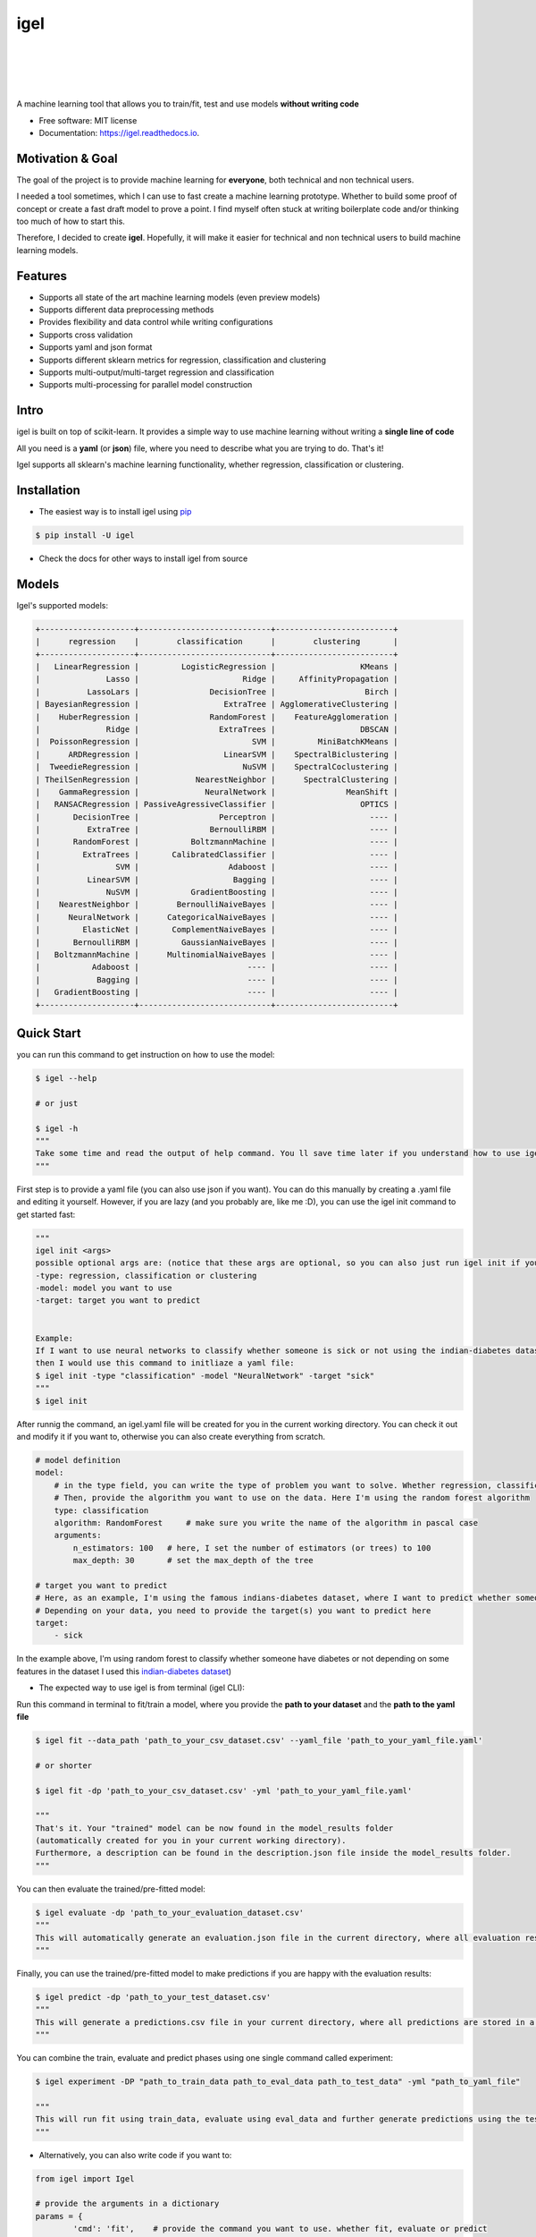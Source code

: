 ====
igel
====

.. image:: assets/logo.jpg
    :width: 100%
    :scale: 100%
    :align: center
    :alt: igel-icon

|

|

.. image:: https://img.shields.io/pypi/v/igel?color=green
        :alt: PyPI
        :target: https://pypi.python.org/pypi/igel

.. image:: https://img.shields.io/travis/nidhaloff/igel.svg
        :target: https://travis-ci.com/nidhaloff/igel

.. image:: https://pepy.tech/badge/igel
        :target: https://pepy.tech/project/igel

.. image:: https://pepy.tech/badge/igel/month
        :target: https://pepy.tech/project/igel/month

.. image:: https://readthedocs.org/projects/igel/badge/?version=latest
        :target: https://igel.readthedocs.io/en/latest/?badge=latest
        :alt: Documentation Status

.. image:: https://img.shields.io/pypi/wheel/igel
        :alt: PyPI - Wheel
        :target: https://pypi.python.org/pypi/igel

.. image:: https://img.shields.io/pypi/status/igel
        :alt: PyPI - Status
        :target: https://pypi.python.org/pypi/igel

.. image:: https://img.shields.io/twitter/url?url=https%3A%2F%2Ftwitter.com%2FNidhalBaccouri
        :alt: Twitter URL
        :target: https://twitter.com/NidhalBaccouri

|
|

A machine learning tool that allows you to train/fit, test and use models **without writing code**


* Free software: MIT license
* Documentation: https://igel.readthedocs.io.

Motivation & Goal
------------------

The goal of the project is to provide machine learning for **everyone**, both technical and non technical
users.

I needed a tool sometimes, which I can use to fast create a machine learning prototype. Whether to build
some proof of concept or create a fast draft model to prove a point. I find myself often stuck at writing
boilerplate code and/or thinking too much of how to start this.

Therefore, I decided to create **igel**. Hopefully, it will make it easier for technical and non technical
users to build machine learning models.

Features
---------
- Supports all state of the art machine learning models (even preview models)
- Supports different data preprocessing methods
- Provides flexibility and data control while writing configurations
- Supports cross validation
- Supports yaml and json format
- Supports different sklearn metrics for regression, classification and clustering
- Supports multi-output/multi-target regression and classification
- Supports multi-processing for parallel model construction

Intro
--------

igel is built on top of scikit-learn. It provides a simple way to use machine learning without writing
a **single line of code**

All you need is a **yaml** (or **json**) file, where you need to describe what you are trying to do. That's it!

Igel supports all sklearn's machine learning functionality, whether regression, classification or clustering.

Installation
-------------

- The easiest way is to install igel using `pip <https://packaging.python.org/guides/tool-recommendations/>`_

.. code-block:: console

    $ pip install -U igel

- Check the docs for other ways to install igel from source

Models
-------

Igel's supported models:

.. code-block:: console

        +--------------------+----------------------------+-------------------------+
        |      regression    |        classification      |        clustering       |
        +--------------------+----------------------------+-------------------------+
        |   LinearRegression |         LogisticRegression |                  KMeans |
        |              Lasso |                      Ridge |     AffinityPropagation |
        |          LassoLars |               DecisionTree |                   Birch |
        | BayesianRegression |                  ExtraTree | AgglomerativeClustering |
        |    HuberRegression |               RandomForest |    FeatureAgglomeration |
        |              Ridge |                 ExtraTrees |                  DBSCAN |
        |  PoissonRegression |                        SVM |         MiniBatchKMeans |
        |      ARDRegression |                  LinearSVM |    SpectralBiclustering |
        |  TweedieRegression |                      NuSVM |    SpectralCoclustering |
        | TheilSenRegression |            NearestNeighbor |      SpectralClustering |
        |    GammaRegression |              NeuralNetwork |               MeanShift |
        |   RANSACRegression | PassiveAgressiveClassifier |                  OPTICS |
        |       DecisionTree |                 Perceptron |                    ---- |
        |          ExtraTree |               BernoulliRBM |                    ---- |
        |       RandomForest |           BoltzmannMachine |                    ---- |
        |         ExtraTrees |       CalibratedClassifier |                    ---- |
        |                SVM |                   Adaboost |                    ---- |
        |          LinearSVM |                    Bagging |                    ---- |
        |              NuSVM |           GradientBoosting |                    ---- |
        |    NearestNeighbor |        BernoulliNaiveBayes |                    ---- |
        |      NeuralNetwork |      CategoricalNaiveBayes |                    ---- |
        |         ElasticNet |       ComplementNaiveBayes |                    ---- |
        |       BernoulliRBM |         GaussianNaiveBayes |                    ---- |
        |   BoltzmannMachine |      MultinomialNaiveBayes |                    ---- |
        |           Adaboost |                       ---- |                    ---- |
        |            Bagging |                       ---- |                    ---- |
        |   GradientBoosting |                       ---- |                    ---- |
        +--------------------+----------------------------+-------------------------+

Quick Start
------------

you can run this command to get instruction on how to use the model:

.. code-block:: console

    $ igel --help

    # or just

    $ igel -h
    """
    Take some time and read the output of help command. You ll save time later if you understand how to use igel.
    """

First step is to provide a yaml file (you can also use json if you want). You can do this manually by creating a .yaml file and editing it yourself.
However, if you are lazy (and you probably are, like me :D), you can use the igel init command to get started fast:

.. code-block:: console

    """
    igel init <args>
    possible optional args are: (notice that these args are optional, so you can also just run igel init if you want)
    -type: regression, classification or clustering
    -model: model you want to use
    -target: target you want to predict


    Example:
    If I want to use neural networks to classify whether someone is sick or not using the indian-diabetes dataset,
    then I would use this command to initliaze a yaml file:
    $ igel init -type "classification" -model "NeuralNetwork" -target "sick"
    """
    $ igel init

After runnig the command, an igel.yaml file will be created for you in the current working directory. You can
check it out and modify it if you want to, otherwise you can also create everything from scratch.

.. code-block:: yaml

        # model definition
        model:
            # in the type field, you can write the type of problem you want to solve. Whether regression, classification or clustering
            # Then, provide the algorithm you want to use on the data. Here I'm using the random forest algorithm
            type: classification
            algorithm: RandomForest     # make sure you write the name of the algorithm in pascal case
            arguments:
                n_estimators: 100   # here, I set the number of estimators (or trees) to 100
                max_depth: 30       # set the max_depth of the tree

        # target you want to predict
        # Here, as an example, I'm using the famous indians-diabetes dataset, where I want to predict whether someone have diabetes or not.
        # Depending on your data, you need to provide the target(s) you want to predict here
        target:
            - sick

In the example above, I'm using random forest to classify whether someone have
diabetes or not depending on some features in the dataset
I used this `indian-diabetes dataset <https://www.kaggle.com/uciml/pima-indians-diabetes-database>`_)


- The expected way to use igel is from terminal (igel CLI):

Run this command in terminal to fit/train a model, where you provide the **path to your dataset** and the **path to the yaml file**

.. code-block:: console

    $ igel fit --data_path 'path_to_your_csv_dataset.csv' --yaml_file 'path_to_your_yaml_file.yaml'

    # or shorter

    $ igel fit -dp 'path_to_your_csv_dataset.csv' -yml 'path_to_your_yaml_file.yaml'

    """
    That's it. Your "trained" model can be now found in the model_results folder
    (automatically created for you in your current working directory).
    Furthermore, a description can be found in the description.json file inside the model_results folder.
    """

You can then evaluate the trained/pre-fitted model:

.. code-block:: console

    $ igel evaluate -dp 'path_to_your_evaluation_dataset.csv'
    """
    This will automatically generate an evaluation.json file in the current directory, where all evaluation results are stored
    """

Finally, you can use the trained/pre-fitted model to make predictions if you are happy with the evaluation results:

.. code-block:: console

    $ igel predict -dp 'path_to_your_test_dataset.csv'
    """
    This will generate a predictions.csv file in your current directory, where all predictions are stored in a csv file
    """

You can combine the train, evaluate and predict phases using one single command called experiment:

.. code-block:: console

    $ igel experiment -DP "path_to_train_data path_to_eval_data path_to_test_data" -yml "path_to_yaml_file"

    """
    This will run fit using train_data, evaluate using eval_data and further generate predictions using the test_data
    """

- Alternatively, you can also write code if you want to:

..  code-block:: python

    from igel import Igel

    # provide the arguments in a dictionary
    params = {
            'cmd': 'fit',    # provide the command you want to use. whether fit, evaluate or predict
            'data_path': 'path_to_your_dataset',
            'yaml_path': 'path_to_your_yaml_file'
    }

    Igel(**params)
    """
    check the examples folder for more
    """

Overview
----------
The main goal of igel is to provide you with a way to train/fit, evaluate and use models without writing code.
Instead, all you need is to provide/describe what you want to do in a simple yaml file.

Basically, you provide description or rather configurations in the yaml file as key value pairs.
Here is an overview of all supported configurations (for now):

.. code-block:: yaml

    # dataset operations
    dataset:
        type: csv
        read_data_options: # options you want to supply for reading your data
            sep:  # Delimiter to use.
            delimiter:  # Alias for sep.
            header:     # Row number(s) to use as the column names, and the start of the data.
            names:  # List of column names to use
            index_col: # Column(s) to use as the row labels of the DataFrame,
            usecols:    # Return a subset of the columns
            squeeze:    # If the parsed data only contains one column then return a Series.
            prefix:     # Prefix to add to column numbers when no header, e.g. ‘X’ for X0, X1, …
            mangle_dupe_cols:   # Duplicate columns will be specified as ‘X’, ‘X.1’, …’X.N’, rather than ‘X’…’X’. Passing in False will cause data to be overwritten if there are duplicate names in the columns.
            dtype:  # Data type for data or columns
            engine:     # Parser engine to use. The C engine is faster while the python engine is currently more feature-complete.
            converters: # Dict of functions for converting values in certain columns. Keys can either be integers or column labels.
            true_values: # Values to consider as True.
            false_values: # Values to consider as False.
            skipinitialspace: # Skip spaces after delimiter.
            skiprows: # Line numbers to skip (0-indexed) or number of lines to skip (int) at the start of the file.
            skipfooter: # Number of lines at bottom of file to skip
            nrows: # Number of rows of file to read. Useful for reading pieces of large files.
            na_values: # Additional strings to recognize as NA/NaN.
            keep_default_na: # Whether or not to include the default NaN values when parsing the data.
            na_filter: # Detect missing value markers (empty strings and the value of na_values). In data without any NAs, passing na_filter=False can improve the performance of reading a large file.
            verbose: # Indicate number of NA values placed in non-numeric columns.
            skip_blank_lines: # If True, skip over blank lines rather than interpreting as NaN values.
            parse_dates: # try parsing the dates
            infer_datetime_format: # If True and parse_dates is enabled, pandas will attempt to infer the format of the datetime strings in the columns, and if it can be inferred, switch to a faster method of parsing them.
            keep_date_col: # If True and parse_dates specifies combining multiple columns then keep the original columns.
            dayfirst: # DD/MM format dates, international and European format.
            cache_dates: # If True, use a cache of unique, converted dates to apply the datetime conversion.
            thousands: # the thousands operator
            decimal: # Character to recognize as decimal point (e.g. use ‘,’ for European data).
            lineterminator: # Character to break file into lines.
            escapechar: # One-character string used to escape other characters.
            comment: # Indicates remainder of line should not be parsed. If found at the beginning of a line, the line will be ignored altogether. This parameter must be a single character.
            encoding: # Encoding to use for UTF when reading/writing (ex. ‘utf-8’).
            dialect: # If provided, this parameter will override values (default or not) for the following parameters: delimiter, doublequote, escapechar, skipinitialspace, quotechar, and quoting
            delim_whitespace: # Specifies whether or not whitespace (e.g. ' ' or '    ') will be used as the sep
            low_memory: # Internally process the file in chunks, resulting in lower memory use while parsing, but possibly mixed type inference.
            memory_map: # If a filepath is provided for filepath_or_buffer, map the file object directly onto memory and access the data directly from there. Using this option can improve performance because there is no longer any I/O overhead.


        split:  # split options
            test_size: 0.2  # 0.2 means 20% for the test data, so 80% are automatically for training
            shuffle: True   # whether to shuffle the data before/while splitting
            stratify: None  # If not None, data is split in a stratified fashion, using this as the class labels.

        preprocess: # preprocessing options
            missing_values: mean    # other possible values: [drop, median, most_frequent, constant] check the docs for more
            encoding:
                type: oneHotEncoding  # other possible values: [labelEncoding]
            scale:  # scaling options
                method: standard    # standardization will scale values to have a 0 mean and 1 standard deviation  | you can also try minmax
                target: inputs  # scale inputs. | other possible values: [outputs, all] # if you choose all then all values in the dataset will be scaled


    # model definition
    model:
        type: classification    # type of the problem you want to solve. | possible values: [regression, classification, clustering]
        algorithm: NeuralNetwork    # which algorithm you want to use. | type igel algorithms in the Terminal to know more
        arguments: default          # model arguments: you can check the available arguments for each model by running igel help in your terminal
        use_cv_estimator: false     # if this is true, the CV class of the specific model will be used if it is supported
        cross_validate:
            cv: # number of kfold (default 5)
            n_jobs:   # The number of CPUs to use to do the computation (default None)
            verbose: # The verbosity level. (default 0)

    # target you want to predict
    target:
        - put the target you want to predict here
        - you can assign many target if you are making a multioutput prediction


E2E Example
-----------

A complete end to end solution is provided in this section to prove the capabilities of **igel**.
As explained previously, you need to create a yaml configuration file. Here is an end to end example for
predicting whether someone have diabetes or not using the **decision tree** algorithm. The dataset can be found in the examples folder.

-  **Fit/Train a model**:

.. code-block:: yaml

        model:
            type: classification
            algorithm: DecisionTree

        target:
            - sick

.. code-block:: console

    $ igel fit -dp path_to_the_dataset -yml path_to_the_yaml_file

That's it, igel will now fit the model for you and save it in a model_results folder in your current directory.


- **Evaluate the model**:

Evaluate the pre-fitted model. Igel will load the pre-fitted model from the model_results directory and evaluate it for you.
You just need to run the evaluate command and provide the path to your evaluation data.

.. code-block:: console

    $ igel evaluate -dp path_to_the_evaluation_dataset

That's it! Igel will evaluate the model and store statistics/results in an **evaluation.json** file inside the model_results folder

- **Predict**:

Use the pre-fitted model to predict on new data. This is done automatically by igel, you just need to provide the
path to your data that you want to use prediction on.

.. code-block:: console

    $ igel predict -dp path_to_the_new_dataset

That's it! Igel will use the pre-fitted model to make predictions and save it in a **predictions.csv** file inside the model_results folder

Advanced Usage
---------------

You can also carry out some preprocessing methods or other operations by providing them in the yaml file.
Here is an example, where the data is split to 80% for training and 20% for validation/testing.
Also, the data are shuffled while splitting.

Furthermore, the data are preprocessed by replacing missing values with the mean ( you can also use median, mode etc..).
check `this link <https://www.kaggle.com/uciml/pima-indians-diabetes-database>`_ for more information


.. code-block:: yaml

        # dataset operations
        dataset:
            split:
                test_size: 0.2
                shuffle: True
                stratify: default

            preprocess: # preprocessing options
                missing_values: mean    # other possible values: [drop, median, most_frequent, constant] check the docs for more
                encoding:
                    type: oneHotEncoding  # other possible values: [labelEncoding]
                scale:  # scaling options
                    method: standard    # standardization will scale values to have a 0 mean and 1 standard deviation  | you can also try minmax
                    target: inputs  # scale inputs. | other possible values: [outputs, all] # if you choose all then all values in the dataset will be scaled

        # model definition
        model:
            type: classification
            algorithm: RandomForest
            arguments:
                # notice that this is the available args for the random forest model. check different available args for all supported models by running igel help
                n_estimators: 100
                max_depth: 20

        # target you want to predict
        target:
            - sick

Then, you can fit the model by running the igel command as shown in the other examples

.. code-block:: console

    $ igel fit -dp path_to_the_dataset -yml path_to_the_yaml_file

For evaluation

.. code-block:: console

    $ igel evaluate -dp path_to_the_evaluation_dataset

For production

.. code-block:: console

    $ igel predict -dp path_to_the_new_dataset

Examples
----------

In the examples folder in the repository, you will find a data folder,where the famous indian-diabetes, iris dataset
and the linnerud (from sklearn) datasets are stored.
Furthermore, there are end to end examples inside each folder, where there are scripts and yaml files that
will help you get started.


The indian-diabetes-example folder contains two examples to help you get started:

- The first example is using a **neural network**, where the configurations are stored in the neural-network.yaml file
- The second example is using a **random forest**, where the configurations are stored in the random-forest.yaml file

The iris-example folder contains a **logistic regression** example, where some preprocessing (one hot encoding)
is conducted on the target column to show you more the capabilities of igel.

Furthermore, the multioutput-example contains a **multioutput regression** example.
Finally, the cv-example contains an example using the Ridge classifier using cross validation.

I suggest you play around with the examples and igel cli. However,
you can also directly execute the fit.py, evaluate.py and predict.py if you want to.

Links
------

- Article: https://medium.com/@nidhalbacc/machine-learning-without-writing-code-984b238dd890

Contributions
--------------

You think this project is useful and you want to bring new ideas, new features, bug fixes, extend the docs?

Contributions are always welcome.
Make sure you read `the guidelines <https://igel.readthedocs.io/en/latest/contributing.html>`_ first

License
--------

MIT license
